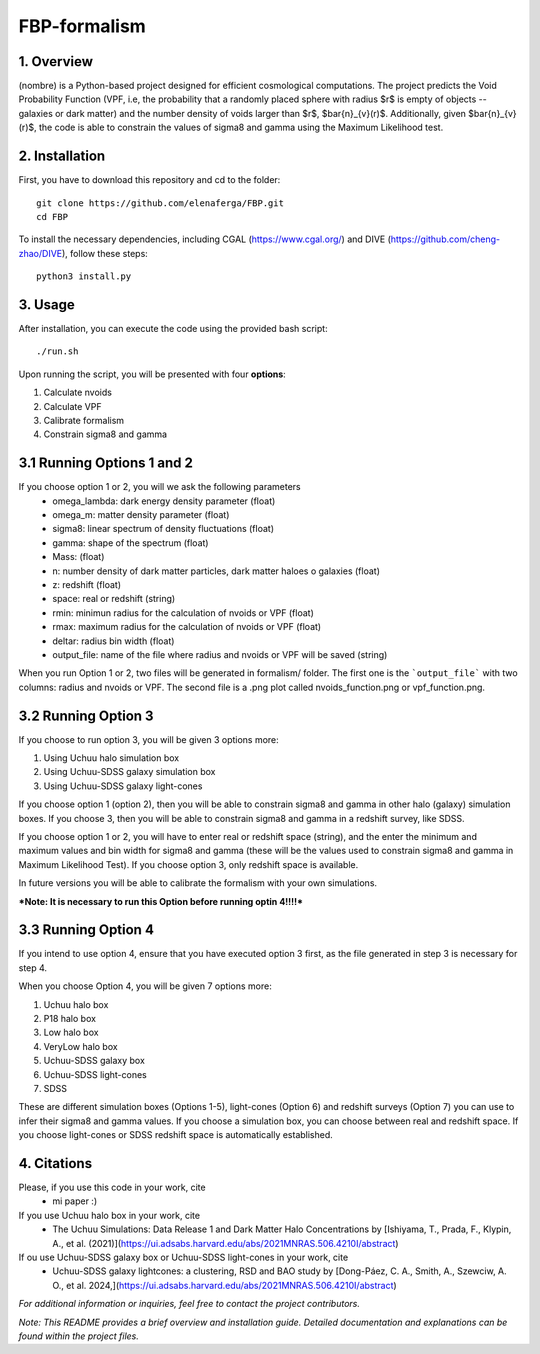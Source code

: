 FBP-formalism
=============

1. Overview
------------

(nombre) is a Python-based project designed for efficient cosmological computations. The project predicts the Void Probability Function (VPF, i.e, the probability that a randomly placed sphere with radius $r$ is empty of objects -- galaxies or dark matter) and the number density of voids larger than $r$, $\bar{n}_{v}(r)$. Additionally, given $\bar{n}_{v}(r)$, the code is able to constrain the values of sigma8 and gamma using the Maximum Likelihood test.

2. Installation
---------------

First, you have to download this repository and cd to the folder::

    git clone https://github.com/elenaferga/FBP.git
    cd FBP

To install the necessary dependencies, including CGAL (https://www.cgal.org/) and DIVE (https://github.com/cheng-zhao/DIVE), follow these steps::

    python3 install.py


3. Usage
--------

After installation, you can execute the code using the provided bash script::

    ./run.sh

Upon running the script, you will be presented with four **options**::

1. Calculate nvoids

2. Calculate VPF

3. Calibrate formalism

4. Constrain sigma8 and gamma


3.1 Running Options 1 and 2
---------------------------

If you choose option 1 or 2, you will we ask the following parameters
    * omega_lambda: dark energy density parameter (float)
    * omega_m: matter density parameter (float)
    * sigma8: linear spectrum of density fluctuations (float)
    * gamma: shape of the spectrum (float)
    * Mass: (float)
    * n: number density of dark matter particles, dark matter haloes o galaxies (float)
    * z: redshift (float)
    * space: real or redshift (string)
    * rmin: minimun radius for the calculation of nvoids or VPF (float)
    * rmax: maximum radius for the calculation of nvoids or VPF (float)
    * deltar: radius bin width (float)
    * output_file: name of the file where radius and nvoids or VPF will be saved (string)

When you run Option 1 or 2, two files will be generated in formalism/ folder. The first one is the ```output_file``` with two columns: radius and nvoids or VPF. The second file is a .png plot called nvoids_function.png or vpf_function.png. 

3.2 Running Option 3
--------------------

If you choose to run option 3, you will be given 3 options more:

1. Using Uchuu halo simulation box
2. Using Uchuu-SDSS galaxy simulation box
3. Using Uchuu-SDSS galaxy light-cones

If you choose option 1 (option 2), then you will be able to constrain sigma8 and gamma in other halo (galaxy) simulation boxes. If you choose 3, then you will be able to constrain sigma8 and gamma in a redshift survey, like SDSS.

If you choose option 1 or 2, you will have to enter real or redshift space (string), and the enter the minimum and maximum values and bin width for sigma8 and gamma (these will be the values used to constrain sigma8 and gamma in Maximum Likelihood Test). If you choose option 3, only redshift space is available.  

In future versions you will be able to calibrate the formalism with your own simulations.

***Note: It is necessary to run this Option before running optin 4!!!!***


3.3 Running Option 4
--------------------

If you intend to use option 4, ensure that you have executed option 3 first, as the file generated in step 3 is necessary for step 4.

When you choose Option 4, you will be given 7 options more:

1. Uchuu halo box
2. P18 halo box
3. Low halo box
4. VeryLow halo box
5. Uchuu-SDSS galaxy box
6. Uchuu-SDSS light-cones
7. SDSS

These are different simulation boxes (Options 1-5), light-cones (Option 6) and redshift surveys (Option 7) you can use to infer their sigma8 and gamma values. If you choose a simulation box, you can choose between real and redshift space. If you choose light-cones or SDSS redshift space is automatically established.

4. Citations
------------

Please, if you use this code in your work, cite 
    * mi paper :)

If you use Uchuu halo box in your work, cite 
    * The Uchuu Simulations: Data Release 1 and Dark Matter Halo Concentrations by [Ishiyama, T., Prada, F., Klypin, A., et al. (2021)](https://ui.adsabs.harvard.edu/abs/2021MNRAS.506.4210I/abstract)

If ou use Uchuu-SDSS galaxy box or Uchuu-SDSS light-cones in your work, cite 
    * Uchuu-SDSS galaxy lightcones: a clustering, RSD and BAO study by [Dong-Páez, C. A., Smith, A., Szewciw, A. O., et al. 2024,](https://ui.adsabs.harvard.edu/abs/2021MNRAS.506.4210I/abstract)


*For additional information or inquiries, feel free to contact the project contributors.*

*Note: This README provides a brief overview and installation guide. Detailed documentation and explanations can be found within the project files.*
